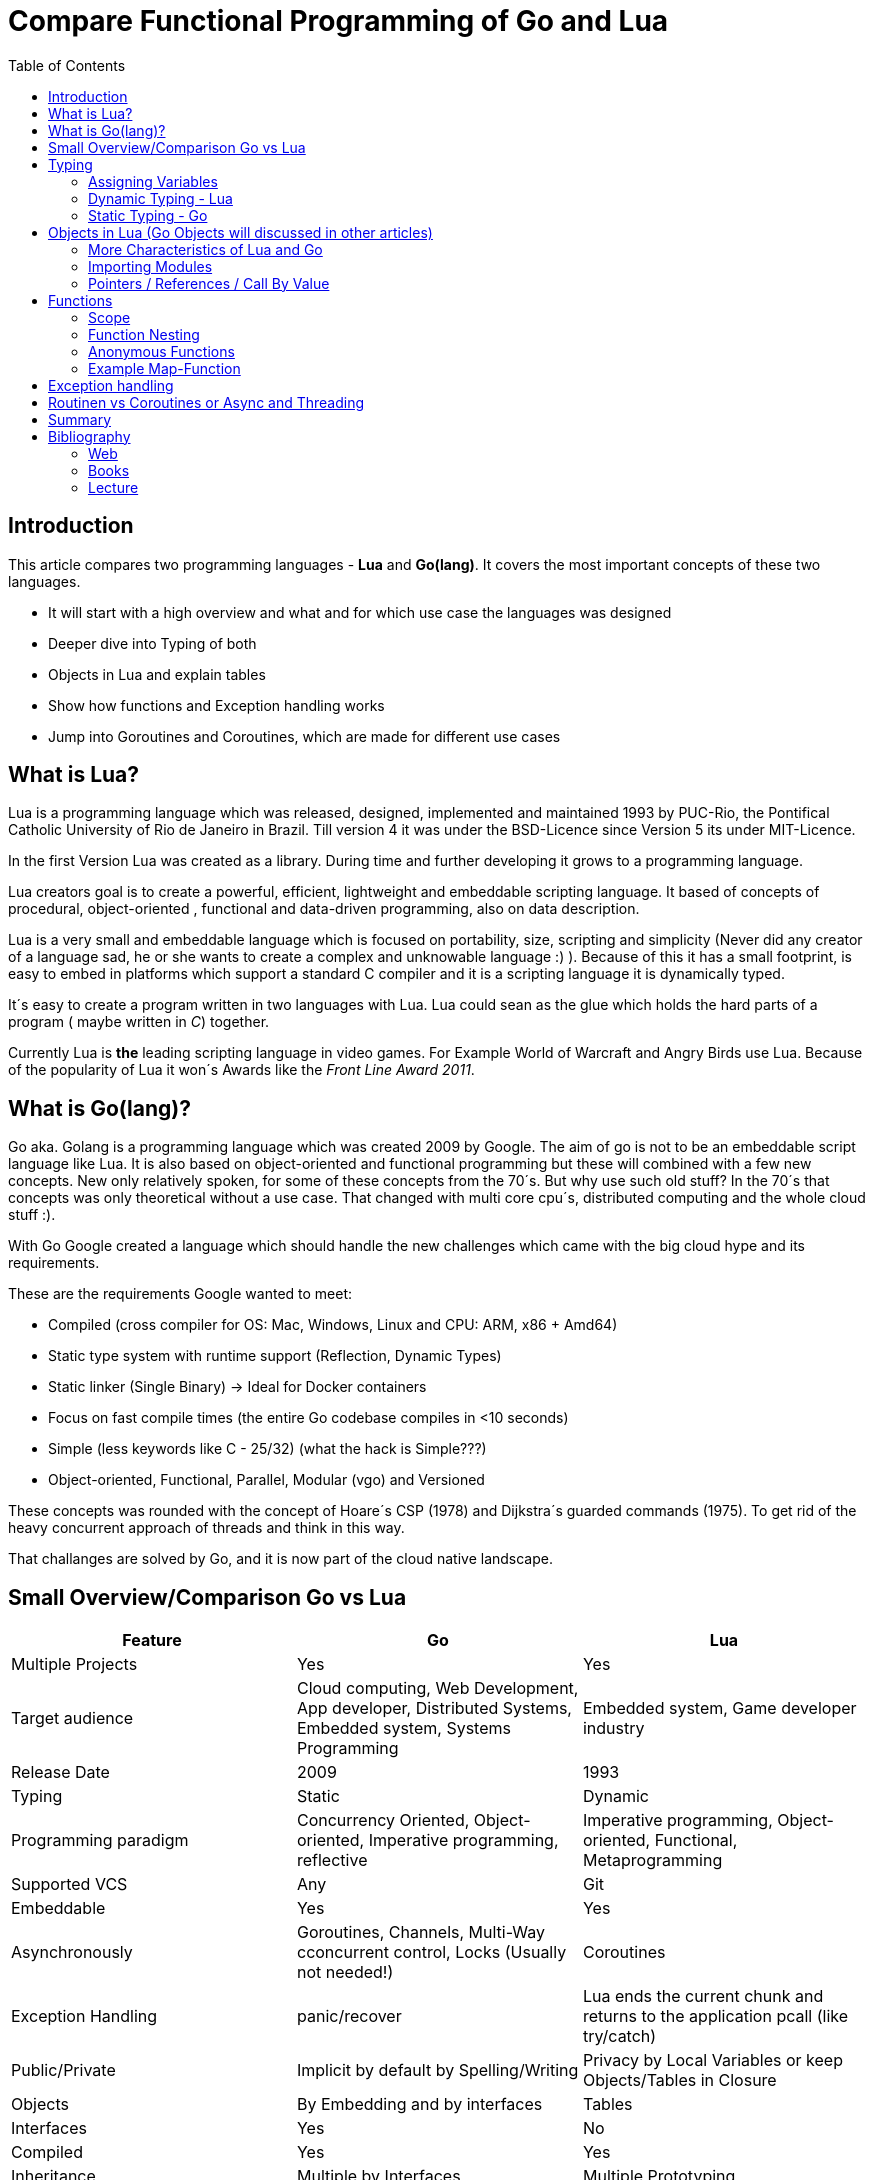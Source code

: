 = Compare Functional Programming of Go and Lua
:toc:


== Introduction

This article compares two programming languages - *Lua* and  *Go(lang)*. It covers the most important concepts of these
two languages.

- It will start with a high overview and what and for which use case the languages was designed
- Deeper dive into Typing of both
- Objects in Lua and explain tables
- Show how functions and Exception handling works
- Jump into Goroutines and Coroutines, which are made for different use cases

== What is Lua?

Lua is a programming language which was released, designed, implemented and maintained 1993 by PUC-Rio,
the Pontifical Catholic University of Rio de Janeiro in Brazil. Till version 4 it was under the
BSD-Licence since Version 5 its under MIT-Licence.

In the first Version Lua was created as a library. During time and further developing it grows to a programming language.

Lua creators goal is to create a powerful, efficient, lightweight and embeddable scripting language. It based of
concepts of procedural, object-oriented , functional and data-driven programming, also on data description.

Lua is a very small and embeddable language which is focused on portability, size, scripting and simplicity (Never did
any creator of a language sad, he or she wants to create a complex and unknowable language :) ). Because of this it has
a small footprint, is easy to embed in platforms which support a standard C compiler and it is a scripting language it
is dynamically typed.

It´s easy to create a program written in two languages with Lua. Lua could sean as the glue which holds the hard parts
of a program ( maybe written in _C_) together.

Currently Lua is *the* leading scripting language in video games. For Example World of Warcraft and Angry Birds use
Lua. Because of the popularity of Lua it won´s Awards like the _Front Line Award 2011_.

== What is Go(lang)?

Go aka. Golang is a programming language which was created 2009 by Google. The aim of go is not to be an embeddable
script language like Lua. It is also based on object-oriented and functional programming but these will combined with
a few new concepts. New only relatively spoken, for some of these concepts from the 70´s. But why use such old stuff?
In the 70´s that concepts was only theoretical without a use case. That changed with multi core cpu´s, distributed
computing and the whole cloud stuff :).

With Go Google created a language which should handle the new challenges which came with the big cloud hype and its
requirements.

These are the requirements Google wanted to meet:

- Compiled (cross compiler for OS: Mac, Windows, Linux and CPU: ARM, x86 + Amd64)
- Static type system with runtime support (Reflection, Dynamic Types)
- Static linker (Single Binary) -> Ideal for Docker containers
- Focus on fast compile times (the entire Go codebase compiles in <10 seconds)
- Simple (less keywords like C - 25/32) (what the hack is Simple???)
- Object-oriented, Functional, Parallel, Modular (vgo) and Versioned

These concepts was rounded with the concept of Hoare´s CSP (1978) and Dijkstra´s guarded commands (1975). To get rid
of the heavy concurrent approach of threads and think in this way.

That challanges are solved by Go, and it is now part of the cloud native landscape.


== Small Overview/Comparison Go vs Lua

|===
|Feature |Go |Lua

|Multiple Projects
|Yes
|Yes

|Target audience
|Cloud computing, Web Development, App developer, Distributed Systems, Embedded system, Systems Programming
|Embedded system, Game developer industry

|Release Date
|2009
|1993

|Typing
|Static
|Dynamic

|Programming paradigm
|Concurrency Oriented, Object-oriented, Imperative programming, reflective
|Imperative programming, Object-oriented, Functional, Metaprogramming

|Supported VCS
|Any
|Git

|Embeddable
|Yes
|Yes

|Asynchronously
|Goroutines, Channels, Multi-Way cconcurrent control, Locks (Usually not needed!)
|Coroutines

|Exception Handling
|panic/recover
|Lua ends the current chunk and returns to the application pcall (like try/catch)

|Public/Private
|Implicit by default by Spelling/Writing
|Privacy by Local Variables or keep Objects/Tables in Closure

|Objects
|By Embedding and by interfaces
|Tables

|Interfaces
|Yes
|No

|Compiled
|Yes
|Yes

|Inheritance
|Multiple by Interfaces
|Multiple Prototyping

|===

== Typing

One of the biggest differences between Lua an Go is typing. Lua is a dynamic types scripting language and Go on the
other hand is a simplified static typed language. Both concepts has it´s pros and cons and won´t discussed in this
article (These should be done of fanboys on conventions, talks and papers). These article shows a high look on the
concepts and how it is done in the languages.

=== Assigning Variables

Lua and Go allows multi assignment like:

    a,b = 1,2   // Lua
    a,b := 1,2  // Go - uses ':=' to declare and set values

Very interesting on this example is that Go *knows* the type of the variable by declaring it with a value. This could
also be done explicit by:

    a int
    a = 1

but is is still static.


Multi assignment allows funny things like to swap without a swap function

    a,b = b,a

or to receive multiple return values of a function without complicate handling (Exception Handling)

    result, error = f()   // Lua
    result, error := f()  // Go


=== Dynamic Typing - Lua

Languages with dynamic typing check the type during runtime. This means it is not important or the programmer has to
care about which variable holds which type. It could be said a variable could handle values of different types
(of course not in the same time but in the variable lifecycle). In the next example it will be clearer:

    a = 1
    a = "eins"
    a = f()
    ...

There is no need for casting to get an int into a double/float or what ever. Sounds nice. But there is a lot for the
programmer to do, if he wants build a stable program. He has to check his variable during input, handling and output.
He or she can´t be sure is that variable really numeric value or only a string, which only looks numeric. Even worse if
you add to an int an object because in both variable was an int but during runtime it was overridden by any object or
what ever.

On the other hand if you know there are only correct types and variables, it is very easy to handle them. The casting
operation always works correct if needed, the code looks very clean, and one can handle different types the same way.

=== Static Typing - Go

For *Go* is it very important to have static typing with a lot of syntactic sugar.  In Go one can’t assign to a variable
in different types (Why should someone do that? Its much easier to create a new variable).

    a := 1      // a will declared as a variable from the type integer an gets the value

    // equivalent to
    a int
    a = 1

    a = "one" // will occur a panic Type Error

These concept makes it very easy for developers to know which values he or she needs for calling functions or handle
return values. Because every time it is totally clear which variables, params or return values has to be handled.

Of course static typing have problems or ugly sides. Should there be an Array of Objects and it is totally clear that
only Integer values are in it you have to cast them explicitly.

    arr_1 := []any{2, 3, 4}
    a ;= 1
    a := a + arr_1[0].(int)
    or
    arr_2 := []int{1, 2, 3}
    b := 2 + arr_2[0]

Another important thing to say is that if one declares variables one must also declare the type. It´s not a big deal,
but it´s good to know and a kind of syntactic sugar.

The static approach has also effects on functions. The parameters can only be declared with types. Because of this,
should the parameter not be clear during creating the function or to use in several ways you have to cast explicit like:

    func foo (a string, b int) string{
        return "Some Value"
    }
    type Any interface{}
    func foo_2(a Any, b Any) Any{
        x string
        b int
        x = a.(string)
        y = b.(int)
        return "Some Value"
    }
    result string
    result = foo_2("Some", 2).(string)


The example shows that the function params could only be string for _a_ and an integer for _b_. _foo_ must return a
string. In the second function you have to cast the params and return value to fit the correct type. Main benefit is
that the developer can easily see the correct type and use it in the correct way. IDE´s and at last the compiler are
able to find type errors. In worst case function _foo_2_ could still occur an type error during runtime. Go allows type
save casts but if it will cast in the wrong type an error occur.

Static typing helps developer to prevent errors. But if it helps to understand the code and supports, readability depend
on the developer who uses it.

Let’s take a look on Lua functions to see how it will look there:

    function foo (n)
        n = n or 1
        n + 1
        return n
    end

Without saying which concept is better, dynamic or static could you answer following questions?

- Which type has the parameter? Or how should _foo_ be called?
- Will you return something? And which type will it have?
- Must the parameter be set?

That’s not really fair. There still exists documentation and the function parameter naming could show if it’s needed and
which type is to use. But you don´t have compiler or IDE support for this kind of typing.

Should foo be called like _foo("abc")_ it will occur an invalid-type-exception during runtime and in the worst case the
program will break.

One of the benefits of dynamic typing is it is much easier to write, you don´t care about explicit typing and variables
could reused for what the developer needs not for what it is declared. Code can be much smaller and during developing
the developer know which types he uses if he even cares . Anonymous functions are called in an explicit context where
the types are known.  So why should there be types defined? There is only one way to use and it´s absolute clear!

== Objects in Lua (Go Objects will discussed in other articles)

Objects in Lua are called _Tables_. They are a kind of associative array. These array store different kinds of values.
That values can be indexed by number or string. Tables have no fixed size known from other languages and could grow
dynamically during runtime. Take a look of how _Tables_ could look:

    TableA = { 1, "One", boolean}
    print(TableA[2])                                    // One - Lua starts to index by 1
    TableB = { first = "ONE", second= 2 , third = false}
    print(TableA["second"])                             // 2
    TableC = {first = 1, second = 2, 3}
    print(TableC["first"}, TableC.second, TableC[1])    // 1 2 3 - Because 3 is the first none named value!!!

This data structure will be used for every structure in Lua like ordinary arrays, symbol tables, sets, records and queues.

Tables in Lua are neither values nor variables, they are objects. As such there are no hidden copies or creation of new
tables behinde the scenes, the program manipulates tables by references.

If there is the need for a new table you can just create it like in the example above. There is no need for constructor.

To get the same behaviour as for object or classes in other languages the tables has to be extended with first-class
functions. That could be done in several ways like:

    LanguageTable = {
        de = "", en = "",
        New = function()
            helloT = {}
            for k, v in pairs(HelloTable) do
                helloT[k] = v
            end
            return helloT
        end,
        german = function(param)
            print(param.de)
        end,
        english = function(param)
            print(param.en)
        end
    }
    a = LanguageTable.New()
    a.de = "Servus"
    a.en = "HI"
    a.german(a)                  // Servus
    a.english(a)                 // HI

or with more syntactical sugar and more functionality like metatable

    LanguageTable = {
        de = "", en = "",
        mt = {},
        New = function()
            helloT = {}
            setmetatable(helloT, LanguageTable.mt)   // setmetatable() came with Lua
            return helloT
        end,
        german = function(self) // convention
            print(self.de)
        end,
        english = function(self)
            print(self.en)
        end
    }
    LanguageTable.mt.__eq = function(lt1, lt2) // __eq stands for operator Equals
       return lt1.de == lt2.de and lt1.en == lt2.en
    end
     LanguageTable.mt.__index = LanguageTable   // allows to call functions from super.

Lets have a look on the example before showing it how it is used. In the _New/Constructor_-Function now it appears a
_setmetatable_-Function which came with Lua and assign that table to a new created table which we return. That is used
by overloading the operations during the ____-Notation of _equals_ and _index_. During equals is a kind of boring,
because is is a simple equals implementation, _index_ is very interesting it shows how _super()_ from other languages
is included. _index = LanguageTable_ sad, should there be no value in the current object, take value from _LanguageTable_.

 a = LanguageTable.New()
 a.de = "Servus"
 a.en = "HI"
 a:german()                  // Servus - :-Notation passes self as parameter
 a:english()                 // HI
 b = LanguageTable.New()
 b.de = "Hallo"
 b.en = "Hello"
 print(a == b)              // false
 c = LanguageTable.New()
 c.de = "Hallo"
 c.en = "Hello"
 print(b == c)              // true

The usage shows a few little differences. With the _:_-Notation there is no need to pass the table into the function.
The Equals operator works now for tables. And _index_ allows to call _german_ and _english_ from the template table.

There is still a lot to say about tables in Lua but for this article it is enough.

=== More Characteristics of Lua and Go

=== Importing Modules

In Lua the creators say with a smily maybe the import is maybe to dynamic. The linking to the "math"-library is
never be checked. During execution it is there or the program throws an error.

    local m = require "math"
    print(m.sqrt(10))

Go has static linking. Special is that the whole Path the the imported Package/Library has to be written. If the
developer uses a state of the art IDE, that IDE handles imports for the Developer so he hasn´t to care.

    import "fmt"
    fmt.println("Hello World")

=== Pointers / References / Call By Value

*Lua* don´t offer Pointers (of course internal it uses references to memory) depending on the data-type there were
reference or values copied. Lua handles allocation and deallocation of strings and other objects.

Or more simple all types are passed by value, but function, table, userdata and thread are reference types. An
exception is String it is immutable and will handled as a reference to a new created string. So it has same behaves
like a value type, but with better performance. (i have no idea why better performance)

*Go* offer Pointer and all functionality which came with that opportunity.

== Functions

Now the basics are clear. Let’s take a deeper dive into the functions of both languages.

=== Scope

*Lua* uses lexical scoping this means unlike global variables, local variables have their scope limited to the block
where they are declared. A block is the body of a control structure, the body of a function or a chunk (the file or
string with the code where the variable is declared). That´s the same for functions, so we could create typical closures
like:

    function sequence ()
        local i = 0
        return function ()
            i ++
            return i
        end
    end

*Go* has nearly the same behaviour except global variables, Go doesn´t contain them. The scoping of Go is called lexical
blocks, which means the same as Lua´s lexical scope. The syntactic block is a sequence of statements enclosed in braces
that surround the body of a function or loop. There is a lexical scope for the entire source code, called the universal
scope: For each package, file, function, loop, switch, switch-case, select and of course for each lexical scope. Imports
are in the file level scope. Closures in Go look nearly the same as in Lua:

    func sequence() func() int  {
    	i := 0
    	return func() int {
    		i++
    		return i
    	}
    }

As we can see  both can handle closures and functions as first class values/citizens. Which means you can treat
functions as values. Functions could be function parameter, return values (higher-order functions) or stored in variables.

=== Function Nesting

As expected both languages have function nesting like we see in *Lua*

    function foo(x)
        function p(y)
            print(y)
        end
        p(2*x)
    end

and *Go*

    func foo(x int) {
    	b := func(y int) {
    		fmt.Println(y)
    	}
    	b(2 * x)
     }

=== Anonymous Functions

Beside function nesting there are in both languages anonymous functions

    add = (function (x,y) return x+y end)   // Lua
    add := func(x int, y int) int {         // Go
    		return x + y
    	}


=== Example Map-Function

The "canonical" example of a function that takes another function as a parameter is _map_. Unfortunately _map_ does not
come with *Lua*, so we'll have to code it ourselves.

    function map(func, array)
        local new_array = {}
        for i,v in ipairs(array) do // ipairs returns simple said the key and value
            new_array[i] = func(v)
        end
        return new_array
    end

This is a simple map implementation that only works with one array. But it works well:

    return table.concat(map(double, {1,2,3}),",") // 2,4,6

Its very funny that *Go* same as Lua does not include a map function. So to compare code it ourselves.

    func Map(foo func(interface{}) interface{}, arr []interface{}) interface{} {
    	temp := new([]interface{})
    	for _, v := range arr {
    		*temp = append(*temp, foo(v))
    	}
    	return temp
    }

In the Go example there is to see that interface{} is very often used to use Map with every type. That looks very ugly
and does not support the developer in how the function should be used. To use it more explicit and with the common
_Object.Function()_-Notation for using functions on Objects Map could written for a type explicit.

    func (s *SomeType) Map(mapperFunction AnyInterface) SomeReturnValue {
    	for i, el := range s.data {
	    	s.data[i] = mapperFunction(el)
	    }
	return s
    }
    s := make(SomeType)
    s.Map(AnyFunction)

== Exception handling

*Lua* uses function nesting for its error handling. The _pcall_-Function (Protacted Call) tooks a function as parameter
and calls that function. _pcall_ returns two values a ok-Value should all be ok :) and a second value with the error
message should during calling the function an error occur. This is a very good example how function nesting and multi
assignment work.

    local ok, err = pcall(function() <block/error> end)
    if not ok then
        print(err) // error handling
    end

Simple semantic you need only 2 functions – this shows that functional programming is a major part of Lua.

For *Go* its nearly the same. For functions which it is usual to intend an error, like http calls, that function has to
return an error by design in error case. So there is no need wrapping functions into a _pcall_ like:

    ok, err := http.Get(url)
    if err != nil {
        fmt.println(err) // error handling
    }

this example shows a common case in which the program should not crash. we only need to handle the
error, maybe across calling the Get again or what ever.

The second handling strategy is for unexpected error the _panic_-Function which is reserved for _wrong_ states and
behaviour of the program. _Panic_ could be cached to maybe cleanup a Webserver, write into a logfile, stop the
program more controlled or maybe recover.

Panics could be thrown very easy.

	panic("42")

and similar simple cached

    func Parse(input string) (s *Syntax, err error){
        defer func() {                              // nearly same as finally
            if p:= recover(); p != nil {
                err = fmt.Errorf("internal error: %v", p)
            }
        }()
        // .. parser ..
    }

*Go* includes by design the _pcall_ from Lua. But the _pcall_ needs to be built into the functions as an expected
behaviour, as an additional return value. This is a better approach and has better performance wrapping every unsafe
function into a _pcall_. The Panic mechanism allows depending of the developers intention to recover the program. Do not
 forget sometimes it is the right response to panic and maybe break the program.

== Routinen vs Coroutines or Async and Threading

*Lua* offers coroutine which are similar to a the well known thread (in the sense of multithreading): a line of execution,
with its own stack, its own local variables, and its own instruction pointer; but sharing global variables and
mostly anything else with other coroutines. The main difference between threads and coroutines is that, conceptually
(or literally, in a multiprocessor machine), a program with threads runs several threads concurrently. Coroutines, on
the other hand, are collaborative: A program with coroutines is, at any given time, running only one of its coroutines
and this running coroutine only suspends its execution when it explicitly requests to be suspended.

A coroutine has 3 states: _suspended_, _running_, _dead_. It could be stored in variables and coroutines has
functionality to get its state, close, yield and creating them.

    co = coroutine.create(function ()
           for i=1,10 do
             print("co", i)
             coroutine.yield()
           end
         end)

Now, when we resume this coroutine, it starts its execution and runs until the first yield:

    coroutine.resume(co)    // 1

If the status will be checked it returns the _suspended_-state.

    print(coroutine.status(co))   --> suspended

This can be done till the for-loop is ending. Then the state of the coroutine will change to dead. It can no longer be
called without an exception.

For example downloading different files using http. It could be downloaded in sequence (tooks a long time)
or is there currently no data available the coroutines could yield and another coroutine could run and so own.

 function download (host, file)
      local c = assert(socket.connect(host, 80))// creates connection
      local count = 0                           // counts number of bytes read
      c:send("GET " .. file .. " HTTP/1.0\r\n\r\n")
      while true do
        local s, status = receive(c)
        count = count + string.len(s)
        if status == "closed" then break end
      end
      c:close()
      print(file, count)
    end

    function receive (connection)
      connection:timeout(0)                     // do not block
      local s, status = connection:receive(2^10)
      if status == "timeout" then
        coroutine.yield(connection)
      end
      return s, status
    end

The next function ensures that each download runs in an individual thread:

    threads = {}                                // list of all live threads
    function get (host, file)
      local co = coroutine.create(function ()   // create coroutine
        download(host, file)
      end)
      table.insert(threads, co)                 // insert into list
    end

Coroutines are a kind of collaborative multithreading. There a not constructed as real multithreading like Goroutines.
While a coroutine is running, it cannot be stopped from the outside! However, with non-preemptive multithreading,
whenever any thread calls a blocking operation, the whole program blocks until the operation completes.

For several applications this is not a problem, even better, it´s much easier. Developers have not to worry about
lock or unlock functions/variables. There can´t be synchronization bugs among threads. The only thing developers have to
care is to _yield_ and _resume_ coroutines to prevent deadlocks or let coroutines wait till the end of time.

*Go* on follows totally other concepts of async and threading. Go supports multithreading in form of Goroutines which
are very light and multiplext. This means a Goroutine could be executed on several OS threads. This concept offers the
opportunity to use all cores of a machine. This Goroutines in common do not use blocking. It is possible but unusual.
Goroutines uses communication to pass data from one routine into another. This method is inspired by Hoare´s CSP (1978)
and Dijkstra´s guarded commands (1975). In these concepts there is no need to share memory or variables to pass data
between Goroutines, they communicate to handle that. For these Go includes so called channels in which can be written or
read. Depending on the use case, with or without buffering. The default channel has no buffer size, so if a Goroutine
would write into a channel it waits for a receiver on the other side. Similar to that the receiver waits till someone
writes into the channel. With these simple rules routines can be synchronised.

    type Ball struct{ hits int }                    // Ball contains the number of hits.
    func main() {
        table := make(chan *Ball)
        go player("ping", table)
        go player("pong", table)
        table <- new(Ball)                          // game on; toss the ball
        time.Sleep(1 * time.Second)
        <-table                                     // game over; grab the ball
    }
    func player(name string, table chan *Ball) {
        for {
            ball := <-table
            ball.hits++
            fmt.Println(name, ball.hits)
            time.Sleep(100 * time.Millisecond)
            table <- ball
        }
    }

This example shows a lot. Start with definitions of unusual operators and reserved words:

-  _chan_ is the type of Channels
- _go_-command tells the machine that this should be started asynchronously  as an independent Goroutine. (very easy
syntax)
-  _some_value_ means to write _some_value_ into the channel
-  a = \<- _some_channel_ tooks the value from a channel

Lets look deeper into the example above.

- In the first line a struct is created which contains the hits (boring)
- The main-function creats a table which is a channel of Ball-Pointer
- Than two player-functions will launched. Both get a name and took a channel of Ball-Pointer. And start in a infinite
loop: wait to read from table, hit the ball, write the hits to the console, wait and write to the table channel.
- Now the game starts. The first message is written into the table channel (do not forget the two player-functions
are started and waiting for the first message to handle the ball)
- Wait
- Take a message from the channel (=> the two players both wait for a message at the table-channel but non will be there)
GAME OVER!

It is important to understand is that a Goroutine is not a Thread. It’s much more lighter and does not share variables
or memory. It passes data using channels. That needs new control structures like the _select_-Statement which is nearly
the same as usual _switch_-statements only for sequential Goroutine handling. And of course if it is needed Go offers blocking:

    var someThing sync.Mutex
    func BlockingExample() {
        something.Lock()
        defer something.Unlock()
    ...
    }

= Summary

Best to see in the _Goroutine vs Coroutine_ chapter. *Lua* and *Go* are made for different usage. *Lua* is made as an
embaddable lightweight dynamic script language and does a good job for that approaches. While *Go* as cloud programming
server language, optimized for the challenges of this discipline. It is lightweight static fast to compile
multi-threading concurrent language.

= Bibliography
== Web
- https://www.lua.org
- https://www.youtube.com/watch?v=wdRGOE1N-FA (Talk von LUA in Moskau by Roberto Ierusalimschy)
- https://www.youtube.com/watch?v=f6kdp27TYZs&feature=youtu.be&t=1 (Rob Pike Google I/0 2012 - Go Concurrency Patterns)
- https://pragprog.com/magazines/2013-05/a-functional-introduction-to-lua
- http://vschart.com/compare/lua/vs/go-language

== Books
- The Go Programming Language by Donovan, Kernighan
- Programming in Lua by Roberto Ierusalimschy, Lua.org, December 2003

== Lecture
- Johannes Weigend at Technical University of Applied Sciences Rosenheim (There i stole a lot of the Go stuff)

by Dominik Ampletzer
